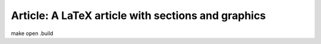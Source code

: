 Article: A LaTeX article with sections and graphics
===================================================

make
open .build
